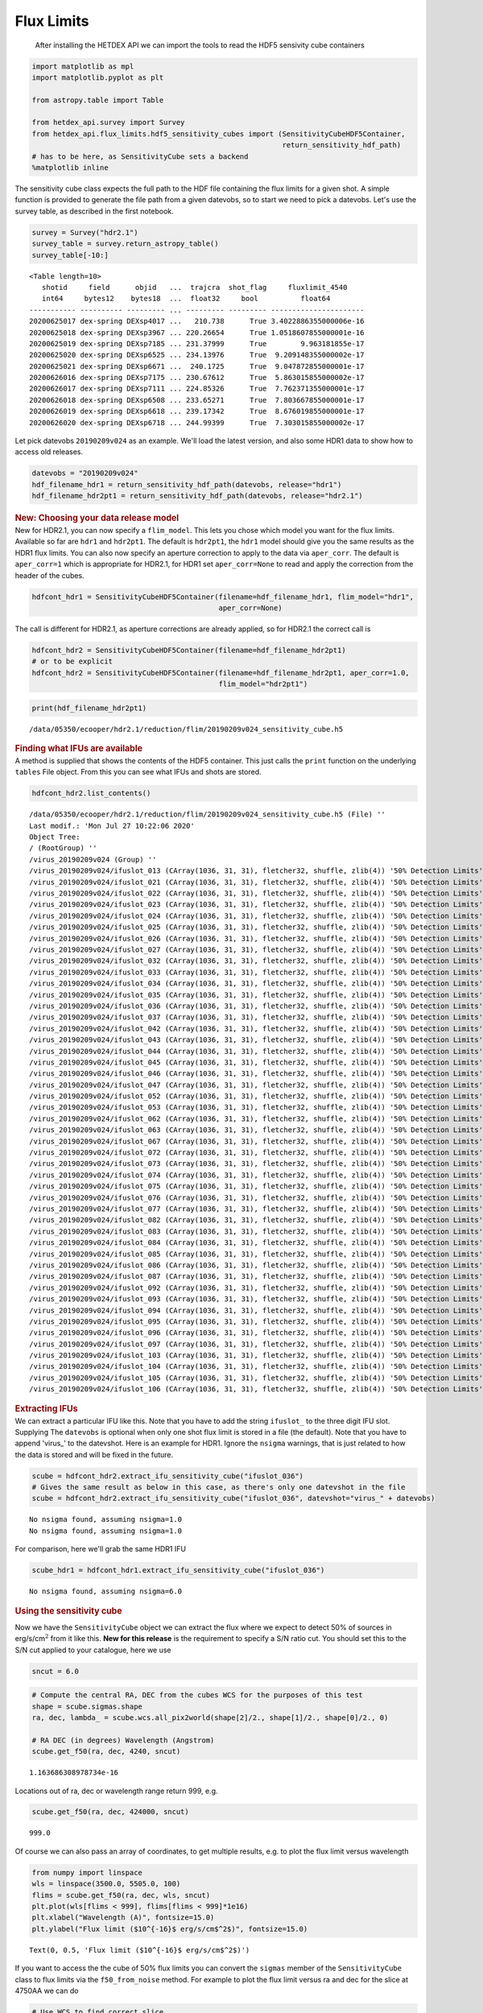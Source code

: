 Flux Limits
=======

   After installing the HETDEX API we can import the tools to read the
   HDF5 sensivity cube containers

.. container:: cell code

   .. code:: python

      import matplotlib as mpl
      import matplotlib.pyplot as plt

      from astropy.table import Table

      from hetdex_api.survey import Survey
      from hetdex_api.flux_limits.hdf5_sensitivity_cubes import (SensitivityCubeHDF5Container, 
                                                                 return_sensitivity_hdf_path)
      # has to be here, as SensitivityCube sets a backend
      %matplotlib inline

.. container:: cell markdown

   The sensitivity cube class expects the full path to the HDF file
   containing the flux limits for a given shot. A simple function is
   provided to generate the file path from a given datevobs, so to start
   we need to pick a datevobs. Let's use the survey table, as described
   in the first notebook.

.. container:: cell code

   .. code:: python

      survey = Survey("hdr2.1")
      survey_table = survey.return_astropy_table()
      survey_table[-10:]

   .. container:: output execute_result

      ::

         <Table length=10>
            shotid     field      objid   ...  trajcra  shot_flag     fluxlimit_4540    
            int64     bytes12    bytes18  ...  float32     bool          float64        
         ----------- ---------- --------- ... --------- --------- ----------------------
         20200625017 dex-spring DEXsp4017 ...   210.738      True 3.4022886355000006e-16
         20200625018 dex-spring DEXsp3967 ... 220.26654      True 1.0518607855000001e-16
         20200625019 dex-spring DEXsp7185 ... 231.37999      True        9.963181855e-17
         20200625020 dex-spring DEXsp6525 ... 234.13976      True  9.209148355000002e-17
         20200625021 dex-spring DEXsp6671 ...  240.1725      True  9.047872855000001e-17
         20200626016 dex-spring DEXsp7175 ... 230.67612      True  5.863015855000002e-17
         20200626017 dex-spring DEXsp7111 ... 224.85326      True  7.762371355000001e-17
         20200626018 dex-spring DEXsp6508 ... 233.65271      True  7.803667855000001e-17
         20200626019 dex-spring DEXsp6618 ... 239.17342      True  8.676019855000001e-17
         20200626020 dex-spring DEXsp6718 ... 244.99399      True  7.303015855000002e-17

.. container:: cell markdown

   Let pick datevobs ``20190209v024`` as an example. We'll load the
   latest version, and also some HDR1 data to show how to access old
   releases.

.. container:: cell code

   .. code:: python

      datevobs = "20190209v024"
      hdf_filename_hdr1 = return_sensitivity_hdf_path(datevobs, release="hdr1")
      hdf_filename_hdr2pt1 = return_sensitivity_hdf_path(datevobs, release="hdr2.1")

.. container:: cell markdown

   .. rubric:: New: Choosing your data release model
      :name: new-choosing-your-data-release-model

.. container:: cell markdown

   New for HDR2.1, you can now specify a ``flim_model``. This lets you
   chose which model you want for the flux limits. Available so far are
   ``hdr1`` and ``hdr2pt1``. The default is ``hdr2pt1``, the ``hdr1``
   model should give you the same results as the HDR1 flux limits. You
   can also now specify an aperture correction to apply to the data via
   ``aper_corr``. The default is ``aper_corr=1`` which is appropriate
   for HDR2.1, for HDR1 set ``aper_corr=None`` to read and apply the
   correction from the header of the cubes.

.. container:: cell code

   .. code:: python

      hdfcont_hdr1 = SensitivityCubeHDF5Container(filename=hdf_filename_hdr1, flim_model="hdr1", 
                                                  aper_corr=None)

.. container:: cell markdown

   The call is different for HDR2.1, as aperture corrections are already
   applied, so for HDR2.1 the correct call is

.. container:: cell code

   .. code:: python

      hdfcont_hdr2 = SensitivityCubeHDF5Container(filename=hdf_filename_hdr2pt1)
      # or to be explicit
      hdfcont_hdr2 = SensitivityCubeHDF5Container(filename=hdf_filename_hdr2pt1, aper_corr=1.0, 
                                                  flim_model="hdr2pt1")

.. container:: cell code

   .. code:: python

      print(hdf_filename_hdr2pt1)

   .. container:: output stream stdout

      ::

         /data/05350/ecooper/hdr2.1/reduction/flim/20190209v024_sensitivity_cube.h5

.. container:: cell markdown

   .. rubric:: Finding what IFUs are available
      :name: finding-what-ifus-are-available

.. container:: cell markdown

   A method is supplied that shows the contents of the HDF5 container.
   This just calls the ``print`` function on the underlying ``tables``
   File object. From this you can see what IFUs and shots are stored.

.. container:: cell code

   .. code:: python

      hdfcont_hdr2.list_contents()

   .. container:: output stream stdout

      ::

         /data/05350/ecooper/hdr2.1/reduction/flim/20190209v024_sensitivity_cube.h5 (File) ''
         Last modif.: 'Mon Jul 27 10:22:06 2020'
         Object Tree: 
         / (RootGroup) ''
         /virus_20190209v024 (Group) ''
         /virus_20190209v024/ifuslot_013 (CArray(1036, 31, 31), fletcher32, shuffle, zlib(4)) '50% Detection Limits'
         /virus_20190209v024/ifuslot_021 (CArray(1036, 31, 31), fletcher32, shuffle, zlib(4)) '50% Detection Limits'
         /virus_20190209v024/ifuslot_022 (CArray(1036, 31, 31), fletcher32, shuffle, zlib(4)) '50% Detection Limits'
         /virus_20190209v024/ifuslot_023 (CArray(1036, 31, 31), fletcher32, shuffle, zlib(4)) '50% Detection Limits'
         /virus_20190209v024/ifuslot_024 (CArray(1036, 31, 31), fletcher32, shuffle, zlib(4)) '50% Detection Limits'
         /virus_20190209v024/ifuslot_025 (CArray(1036, 31, 31), fletcher32, shuffle, zlib(4)) '50% Detection Limits'
         /virus_20190209v024/ifuslot_026 (CArray(1036, 31, 31), fletcher32, shuffle, zlib(4)) '50% Detection Limits'
         /virus_20190209v024/ifuslot_027 (CArray(1036, 31, 31), fletcher32, shuffle, zlib(4)) '50% Detection Limits'
         /virus_20190209v024/ifuslot_032 (CArray(1036, 31, 31), fletcher32, shuffle, zlib(4)) '50% Detection Limits'
         /virus_20190209v024/ifuslot_033 (CArray(1036, 31, 31), fletcher32, shuffle, zlib(4)) '50% Detection Limits'
         /virus_20190209v024/ifuslot_034 (CArray(1036, 31, 31), fletcher32, shuffle, zlib(4)) '50% Detection Limits'
         /virus_20190209v024/ifuslot_035 (CArray(1036, 31, 31), fletcher32, shuffle, zlib(4)) '50% Detection Limits'
         /virus_20190209v024/ifuslot_036 (CArray(1036, 31, 31), fletcher32, shuffle, zlib(4)) '50% Detection Limits'
         /virus_20190209v024/ifuslot_037 (CArray(1036, 31, 31), fletcher32, shuffle, zlib(4)) '50% Detection Limits'
         /virus_20190209v024/ifuslot_042 (CArray(1036, 31, 31), fletcher32, shuffle, zlib(4)) '50% Detection Limits'
         /virus_20190209v024/ifuslot_043 (CArray(1036, 31, 31), fletcher32, shuffle, zlib(4)) '50% Detection Limits'
         /virus_20190209v024/ifuslot_044 (CArray(1036, 31, 31), fletcher32, shuffle, zlib(4)) '50% Detection Limits'
         /virus_20190209v024/ifuslot_045 (CArray(1036, 31, 31), fletcher32, shuffle, zlib(4)) '50% Detection Limits'
         /virus_20190209v024/ifuslot_046 (CArray(1036, 31, 31), fletcher32, shuffle, zlib(4)) '50% Detection Limits'
         /virus_20190209v024/ifuslot_047 (CArray(1036, 31, 31), fletcher32, shuffle, zlib(4)) '50% Detection Limits'
         /virus_20190209v024/ifuslot_052 (CArray(1036, 31, 31), fletcher32, shuffle, zlib(4)) '50% Detection Limits'
         /virus_20190209v024/ifuslot_053 (CArray(1036, 31, 31), fletcher32, shuffle, zlib(4)) '50% Detection Limits'
         /virus_20190209v024/ifuslot_062 (CArray(1036, 31, 31), fletcher32, shuffle, zlib(4)) '50% Detection Limits'
         /virus_20190209v024/ifuslot_063 (CArray(1036, 31, 31), fletcher32, shuffle, zlib(4)) '50% Detection Limits'
         /virus_20190209v024/ifuslot_067 (CArray(1036, 31, 31), fletcher32, shuffle, zlib(4)) '50% Detection Limits'
         /virus_20190209v024/ifuslot_072 (CArray(1036, 31, 31), fletcher32, shuffle, zlib(4)) '50% Detection Limits'
         /virus_20190209v024/ifuslot_073 (CArray(1036, 31, 31), fletcher32, shuffle, zlib(4)) '50% Detection Limits'
         /virus_20190209v024/ifuslot_074 (CArray(1036, 31, 31), fletcher32, shuffle, zlib(4)) '50% Detection Limits'
         /virus_20190209v024/ifuslot_075 (CArray(1036, 31, 31), fletcher32, shuffle, zlib(4)) '50% Detection Limits'
         /virus_20190209v024/ifuslot_076 (CArray(1036, 31, 31), fletcher32, shuffle, zlib(4)) '50% Detection Limits'
         /virus_20190209v024/ifuslot_077 (CArray(1036, 31, 31), fletcher32, shuffle, zlib(4)) '50% Detection Limits'
         /virus_20190209v024/ifuslot_082 (CArray(1036, 31, 31), fletcher32, shuffle, zlib(4)) '50% Detection Limits'
         /virus_20190209v024/ifuslot_083 (CArray(1036, 31, 31), fletcher32, shuffle, zlib(4)) '50% Detection Limits'
         /virus_20190209v024/ifuslot_084 (CArray(1036, 31, 31), fletcher32, shuffle, zlib(4)) '50% Detection Limits'
         /virus_20190209v024/ifuslot_085 (CArray(1036, 31, 31), fletcher32, shuffle, zlib(4)) '50% Detection Limits'
         /virus_20190209v024/ifuslot_086 (CArray(1036, 31, 31), fletcher32, shuffle, zlib(4)) '50% Detection Limits'
         /virus_20190209v024/ifuslot_087 (CArray(1036, 31, 31), fletcher32, shuffle, zlib(4)) '50% Detection Limits'
         /virus_20190209v024/ifuslot_092 (CArray(1036, 31, 31), fletcher32, shuffle, zlib(4)) '50% Detection Limits'
         /virus_20190209v024/ifuslot_093 (CArray(1036, 31, 31), fletcher32, shuffle, zlib(4)) '50% Detection Limits'
         /virus_20190209v024/ifuslot_094 (CArray(1036, 31, 31), fletcher32, shuffle, zlib(4)) '50% Detection Limits'
         /virus_20190209v024/ifuslot_095 (CArray(1036, 31, 31), fletcher32, shuffle, zlib(4)) '50% Detection Limits'
         /virus_20190209v024/ifuslot_096 (CArray(1036, 31, 31), fletcher32, shuffle, zlib(4)) '50% Detection Limits'
         /virus_20190209v024/ifuslot_097 (CArray(1036, 31, 31), fletcher32, shuffle, zlib(4)) '50% Detection Limits'
         /virus_20190209v024/ifuslot_103 (CArray(1036, 31, 31), fletcher32, shuffle, zlib(4)) '50% Detection Limits'
         /virus_20190209v024/ifuslot_104 (CArray(1036, 31, 31), fletcher32, shuffle, zlib(4)) '50% Detection Limits'
         /virus_20190209v024/ifuslot_105 (CArray(1036, 31, 31), fletcher32, shuffle, zlib(4)) '50% Detection Limits'
         /virus_20190209v024/ifuslot_106 (CArray(1036, 31, 31), fletcher32, shuffle, zlib(4)) '50% Detection Limits'

.. container:: cell markdown

   .. rubric:: Extracting IFUs
      :name: extracting-ifus

.. container:: cell markdown

   We can extract a particular IFU like this. Note that you have to add
   the string ``ifuslot_`` to the three digit IFU slot. Supplying The
   ``datevobs`` is optional when only one shot flux limit is stored in a
   file (the default). Note that you have to append 'virus_' to the
   datevshot. Here is an example for HDR1. Ignore the ``nsigma``
   warnings, that is just related to how the data is stored and will be
   fixed in the future.

.. container:: cell code

   .. code:: python

      scube = hdfcont_hdr2.extract_ifu_sensitivity_cube("ifuslot_036")
      # Gives the same result as below in this case, as there's only one datevshot in the file
      scube = hdfcont_hdr2.extract_ifu_sensitivity_cube("ifuslot_036", datevshot="virus_" + datevobs)

   .. container:: output stream stdout

      ::

         No nsigma found, assuming nsigma=1.0 
         No nsigma found, assuming nsigma=1.0 

.. container:: cell markdown

   For comparison, here we'll grab the same HDR1 IFU

.. container:: cell code

   .. code:: python

      scube_hdr1 = hdfcont_hdr1.extract_ifu_sensitivity_cube("ifuslot_036")

   .. container:: output stream stdout

      ::

         No nsigma found, assuming nsigma=6.0 

.. container:: cell markdown

   .. rubric:: Using the sensitivity cube
      :name: using-the-sensitivity-cube

   Now we have the ``SensitivityCube`` object we can extract the flux
   where we expect to detect 50% of sources in erg/s/cm\ :math:`^2` from
   it like this. **New for this release** is the requirement to specify
   a S/N ratio cut. You should set this to the S/N cut applied to your
   catalogue, here we use

.. container:: cell code

   .. code:: python

      sncut = 6.0

.. container:: cell code

   .. code:: python

      # Compute the central RA, DEC from the cubes WCS for the purposes of this test
      shape = scube.sigmas.shape
      ra, dec, lambda_ = scube.wcs.all_pix2world(shape[2]/2., shape[1]/2., shape[0]/2., 0)

      # RA DEC (in degrees) Wavelength (Angstrom)
      scube.get_f50(ra, dec, 4240, sncut)

   .. container:: output execute_result

      ::

         1.163686308978734e-16

.. container:: cell markdown

   Locations out of ra, dec or wavelength range return 999, e.g.

.. container:: cell code

   .. code:: python

      scube.get_f50(ra, dec, 424000, sncut)

   .. container:: output execute_result

      ::

         999.0

.. container:: cell markdown

   Of course we can also pass an array of coordinates, to get multiple
   results, e.g. to plot the flux limit versus wavelength

.. container:: cell code

   .. code:: python

      from numpy import linspace
      wls = linspace(3500.0, 5505.0, 100)
      flims = scube.get_f50(ra, dec, wls, sncut)
      plt.plot(wls[flims < 999], flims[flims < 999]*1e16)
      plt.xlabel("Wavelength (A)", fontsize=15.0)
      plt.ylabel("Flux limit ($10^{-16}$ erg/s/cm$^2$)", fontsize=15.0)

   .. container:: output execute_result

      ::

         Text(0, 0.5, 'Flux limit ($10^{-16}$ erg/s/cm$^2$)')

   .. container:: output display_data

      |image0|

.. container:: cell markdown

   If you want to access the the cube of 50% flux limits you can convert
   the ``sigmas`` member of the ``SensitivityCube`` class to flux limits
   via the ``f50_from_noise`` method. For example to plot the flux limit
   versus ra and dec for the slice at 4750AA we can do

.. container:: cell code

   .. code:: python

      # Use WCS to find correct slice
      ix, iy, iz = scube.wcs.all_world2pix(ra, dec, 4750.0, 0)
      slice_ = scube.f50_from_noise(scube.sigmas[int(iz), :, :], sncut)
      plt.imshow(slice_*1e17)
      plt.colorbar(label="50% Detection Flux $10^{-17}$ erg/s/cm$^2$")
      plt.clim(2.0, 15)

   .. container:: output display_data

      |image1|

.. container:: cell markdown

   .. rubric:: Fraction of detected sources versus flux
      :name: fraction-of-detected-sources-versus-flux

   To get the fraction of sources detected at a particular flux, rather
   than just the flux limit value one can use this method

.. container:: cell code

   .. code:: python

      # Flux (cgs) RA DEC (in degrees) Wavelength (Angstrom) 
      scube.return_completeness(4.1e-17, ra, dec, 4245, sncut)

   .. container:: output execute_result

      ::

         0.014376673288408248

.. container:: cell markdown

   This completeness is computed using a functional form, this function
   takes two parameters: the flux limit and a slope which controls how
   quickly completeness falls off. The latter is fixed to our best guess
   in this version of the API (**this means it might not be all that
   accurate!**), in the future this will all be better tested. By
   definition the flux values from ``get_f50`` correspond to 50%
   completeness, i.e.

.. container:: cell code

   .. code:: python

      flux = scube.get_f50(ra, dec, 4245, sncut)
      scube.return_completeness(flux, ra, dec, 4245, sncut)

   .. container:: output execute_result

      ::

         0.5

.. container:: cell markdown

   Here is a plot of the completeness versus flux at some position. Note
   we use the flux limit computed above to define the range of the plot

.. container:: cell code

   .. code:: python

      fluxes = linspace(0.5*flux, 3.0*flux, 100)
      compl = scube.return_completeness(fluxes, ra, dec, 4245, sncut)
      plt.plot(fluxes*1e16, compl, "k-")
      plt.xlabel("Flux ($10^{-16}$ erg/s/cm$^2$)")
      plt.ylabel("Detected Fraction")

   .. container:: output execute_result

      ::

         Text(0, 0.5, 'Detected Fraction')

   .. container:: output display_data

      |image2|

.. container:: cell markdown

   .. rubric:: Looping over all the IFUs in an HDF5 file
      :name: looping-over-all-the-ifus-in-an-hdf5-file

   If you want to loop over all the IFUs then an iterator is provided.
   It returns pairs of IFU slot and sensitivity cube. In this example we
   overplot flux limits for all of the IFUs in the shot

.. container:: cell code

   .. code:: python

      for ifu_name, tscube in hdfcont_hdr2.itercubes():
          
          # Compute the central RA, DEC from the cubes WCS
          shape = tscube.sigmas.shape
          ra, dec, lambda_ = tscube.wcs.all_pix2world(shape[2]/2., shape[1]/2., shape[0]/2., 0)
          
          # Get the flux limits at this RA/DEC and a range of wavelengths
          flims = tscube.get_f50(ra, dec, wls, sncut)
          
          # Plot
          plt.plot(wls[flims < 999], flims[flims < 999]*1e16, label=ifu_name)
          
      plt.xlabel("Wavelength (A)", fontsize=15.0)
      plt.ylabel("Flux limit ($10^{-16}$ erg/s/cm$^2$)", fontsize=15.0)
      plt.ylim(0, 5.0)
      plt.show()    

   .. container:: output stream stdout

      ::

         No nsigma found, assuming nsigma=1.0 (warning will not repeat)

   .. container:: output display_data

      |image3|

.. container:: cell code

   .. code:: python

.. container:: cell code

   .. code:: python

.. |image0| image:: images/0d1ec4edd8fbe3de418c1d087aa2ba912635fbcd.png
.. |image1| image:: images/5847115119bab30142b6cf290335d845a1ac44a8.png
.. |image2| image:: images/300947b89e4a0f2e87fce86a447dd8439a29ce6a.png
.. |image3| image:: images/3785ae99e6f9368c83df991e60850adf889a1ce6.png
